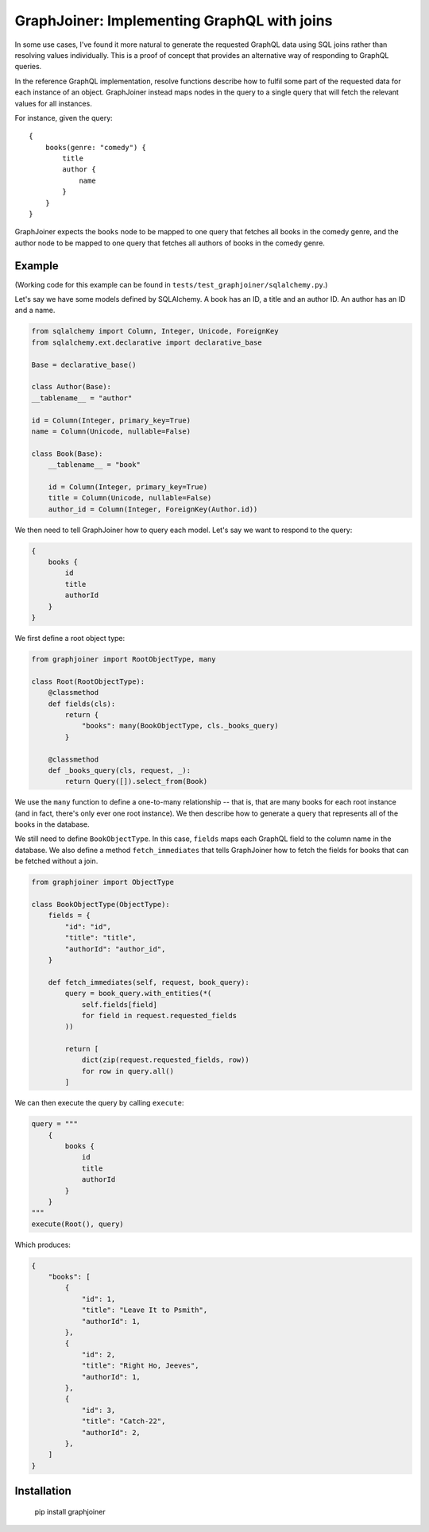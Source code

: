 GraphJoiner: Implementing GraphQL with joins
============================================

In some use cases, I've found it more natural to generate the requested GraphQL
data using SQL joins rather than resolving values individually. This is a proof
of concept that provides an alternative way of responding to GraphQL queries.

In the reference GraphQL implementation, resolve functions describe how to
fulfil some part of the requested data for each instance of an object.
GraphJoiner instead maps nodes in the query to a single query that will fetch
the relevant values for all instances.

For instance, given the query:

::

    {
        books(genre: "comedy") {
            title
            author {
                name
            }
        }
    }

GraphJoiner expects the ``books`` node to be mapped to one query that fetches
all books in the comedy genre, and the author node to be mapped to one query
that fetches all authors of books in the comedy genre.

Example
-------

(Working code for this example can be found in ``tests/test_graphjoiner/sqlalchemy.py``.)

Let's say we have some models defined by SQLAlchemy. A book has an ID, a title
and an author ID. An author has an ID and a name.

.. code-block:: python

    from sqlalchemy import Column, Integer, Unicode, ForeignKey
    from sqlalchemy.ext.declarative import declarative_base

    Base = declarative_base()

    class Author(Base):
    __tablename__ = "author"
    
    id = Column(Integer, primary_key=True)
    name = Column(Unicode, nullable=False)

    class Book(Base):
        __tablename__ = "book"
        
        id = Column(Integer, primary_key=True)
        title = Column(Unicode, nullable=False)
        author_id = Column(Integer, ForeignKey(Author.id))

We then need to tell GraphJoiner how to query each model. Let's say we want to
respond to the query:

.. code-block:: none

    {
        books {
            id
            title
            authorId
        }
    }

We first define a root object type:

.. code-block:: python

    from graphjoiner import RootObjectType, many

    class Root(RootObjectType):
        @classmethod
        def fields(cls):
            return {
                "books": many(BookObjectType, cls._books_query)
            }
        
        @classmethod
        def _books_query(cls, request, _):
            return Query([]).select_from(Book)

We use the ``many`` function to define a one-to-many relationship -- that is,
that are many books for each root instance (and in fact, there's only ever one
root instance). We then describe how to generate a query that represents all of
the books in the database.

We still need to define ``BookObjectType``.
In this case, ``fields`` maps each GraphQL field to the column name in the database.
We also define a method ``fetch_immediates`` that tells GraphJoiner
how to fetch the fields for books that can be fetched without a join.

.. code-block:: python

    from graphjoiner import ObjectType

    class BookObjectType(ObjectType):
        fields = {
            "id": "id",
            "title": "title",
            "authorId": "author_id",
        }
        
        def fetch_immediates(self, request, book_query):
            query = book_query.with_entities(*(
                self.fields[field]
                for field in request.requested_fields
            ))
            
            return [
                dict(zip(request.requested_fields, row))
                for row in query.all()
            ]

We can then execute the query by calling ``execute``:

.. code-block:: python
    
    query = """
        {
            books {
                id
                title
                authorId
            }
        }
    """
    execute(Root(), query)


Which produces:

.. code-block::

    {
        "books": [
            {
                "id": 1,
                "title": "Leave It to Psmith",
                "authorId": 1,
            },
            {
                "id": 2,
                "title": "Right Ho, Jeeves",
                "authorId": 1,
            },
            {
                "id": 3,
                "title": "Catch-22",
                "authorId": 2,
            },
        ]
    }


Installation
------------

    pip install graphjoiner

